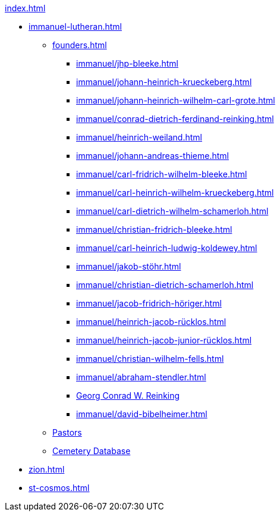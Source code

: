 .xref:index.adoc[]
* xref:immanuel-lutheran.adoc[]
** xref:founders.adoc[]
*** xref:immanuel/jhp-bleeke.adoc[]
*** xref:immanuel/johann-heinrich-krueckeberg.adoc[]
*** xref:immanuel/johann-heinrich-wilhelm-carl-grote.adoc[]
*** xref:immanuel/conrad-dietrich-ferdinand-reinking.adoc[]
*** xref:immanuel/heinrich-weiland.adoc[]
*** xref:immanuel/johann-andreas-thieme.adoc[]
*** xref:immanuel/carl-fridrich-wilhelm-bleeke.adoc[]
*** xref:immanuel/carl-heinrich-wilhelm-krueckeberg.adoc[]
*** xref:immanuel/carl-dietrich-wilhelm-schamerloh.adoc[]
*** xref:immanuel/christian-fridrich-bleeke.adoc[]
*** xref:immanuel/carl-heinrich-ludwig-koldewey.adoc[]
*** xref:immanuel/jakob-stöhr.adoc[]
*** xref:immanuel/christian-dietrich-schamerloh.adoc[]
*** xref:immanuel/jacob-fridrich-höriger.adoc[]
*** xref:immanuel/heinrich-jacob-rücklos.adoc[]
*** xref:immanuel/heinrich-jacob-junior-rücklos.adoc[]
*** xref:immanuel/christian-wilhelm-fells.adoc[]
*** xref:immanuel/abraham-stendler.adoc[]
*** xref:immanuel/georg-conrad-wilhelm-reinking.adoc[Georg Conrad W. Reinking]
*** xref:immanuel/david-bibelheimer.adoc[]
** xref:immanuel/pastors-at-immanuel.adoc[Pastors]
** link:https://www.genealogycenter.info/search_adamsimmanuel.php[Cemetery Database]
* xref:zion.adoc[]
* xref:st-cosmos.adoc[]
